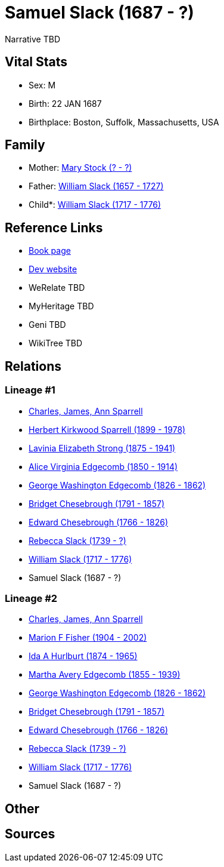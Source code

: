 = Samuel Slack (1687 - ?)

Narrative TBD


== Vital Stats


* Sex: M
* Birth: 22 JAN 1687
* Birthplace: Boston, Suffolk, Massachusetts, USA


== Family
* Mother: https://github.com/sparrell/cfs_ancestors/blob/main/Vol_02_Ships/V2_C5_Ancestors/gen10/gen10.MMMPMPMPPM.Mary_Stock[Mary Stock (? - ?)]


* Father: https://github.com/sparrell/cfs_ancestors/blob/main/Vol_02_Ships/V2_C5_Ancestors/gen10/gen10.MMMPMPMPPP.William_Slack[William Slack (1657 - 1727)]

* Child*: https://github.com/sparrell/cfs_ancestors/blob/main/Vol_02_Ships/V2_C5_Ancestors/gen8/gen8.MMMPMPMP.William_Slack[William Slack (1717 - 1776)]



== Reference Links
* https://github.com/sparrell/cfs_ancestors/blob/main/Vol_02_Ships/V2_C5_Ancestors/gen9/gen9.MMMPMPMPP.Samuel_Slack[Book page]
* https://cfsjksas.gigalixirapp.com/person?p=p1024[Dev website]
* WeRelate TBD
* MyHeritage TBD
* Geni TBD
* WikiTree TBD

== Relations
=== Lineage #1
* https://github.com/spoarrell/cfs_ancestors/tree/main/Vol_02_Ships/V2_C1_Principals/0_intro_principals.adoc[Charles, James, Ann Sparrell]
* https://github.com/sparrell/cfs_ancestors/blob/main/Vol_02_Ships/V2_C5_Ancestors/gen1/gen1.P.Herbert_Kirkwood_Sparrell[Herbert Kirkwood Sparrell (1899 - 1978)]

* https://github.com/sparrell/cfs_ancestors/blob/main/Vol_02_Ships/V2_C5_Ancestors/gen2/gen2.PM.Lavinia_Elizabeth_Strong[Lavinia Elizabeth Strong (1875 - 1941)]

* https://github.com/sparrell/cfs_ancestors/blob/main/Vol_02_Ships/V2_C5_Ancestors/gen3/gen3.PMM.Alice_Virginia_Edgecomb[Alice Virginia Edgecomb (1850 - 1914)]

* https://github.com/sparrell/cfs_ancestors/blob/main/Vol_02_Ships/V2_C5_Ancestors/gen4/gen4.PMMP.George_Washington_Edgecomb[George Washington Edgecomb (1826 - 1862)]

* https://github.com/sparrell/cfs_ancestors/blob/main/Vol_02_Ships/V2_C5_Ancestors/gen5/gen5.PMMPM.Bridget_Chesebrough[Bridget Chesebrough (1791 - 1857)]

* https://github.com/sparrell/cfs_ancestors/blob/main/Vol_02_Ships/V2_C5_Ancestors/gen6/gen6.PMMPMP.Edward_Chesebrough[Edward Chesebrough (1766 - 1826)]

* https://github.com/sparrell/cfs_ancestors/blob/main/Vol_02_Ships/V2_C5_Ancestors/gen7/gen7.PMMPMPM.Rebecca_Slack[Rebecca Slack (1739 - ?)]

* https://github.com/sparrell/cfs_ancestors/blob/main/Vol_02_Ships/V2_C5_Ancestors/gen8/gen8.PMMPMPMP.William_Slack[William Slack (1717 - 1776)]

* Samuel Slack (1687 - ?)

=== Lineage #2
* https://github.com/spoarrell/cfs_ancestors/tree/main/Vol_02_Ships/V2_C1_Principals/0_intro_principals.adoc[Charles, James, Ann Sparrell]
* https://github.com/sparrell/cfs_ancestors/blob/main/Vol_02_Ships/V2_C5_Ancestors/gen1/gen1.M.Marion_F_Fisher[Marion F Fisher (1904 - 2002)]

* https://github.com/sparrell/cfs_ancestors/blob/main/Vol_02_Ships/V2_C5_Ancestors/gen2/gen2.MM.Ida_A_Hurlburt[Ida A Hurlburt (1874 - 1965)]

* https://github.com/sparrell/cfs_ancestors/blob/main/Vol_02_Ships/V2_C5_Ancestors/gen3/gen3.MMM.Martha_Avery_Edgecomb[Martha Avery Edgecomb (1855 - 1939)]

* https://github.com/sparrell/cfs_ancestors/blob/main/Vol_02_Ships/V2_C5_Ancestors/gen4/gen4.MMMP.George_Washington_Edgecomb[George Washington Edgecomb (1826 - 1862)]

* https://github.com/sparrell/cfs_ancestors/blob/main/Vol_02_Ships/V2_C5_Ancestors/gen5/gen5.MMMPM.Bridget_Chesebrough[Bridget Chesebrough (1791 - 1857)]

* https://github.com/sparrell/cfs_ancestors/blob/main/Vol_02_Ships/V2_C5_Ancestors/gen6/gen6.MMMPMP.Edward_Chesebrough[Edward Chesebrough (1766 - 1826)]

* https://github.com/sparrell/cfs_ancestors/blob/main/Vol_02_Ships/V2_C5_Ancestors/gen7/gen7.MMMPMPM.Rebecca_Slack[Rebecca Slack (1739 - ?)]

* https://github.com/sparrell/cfs_ancestors/blob/main/Vol_02_Ships/V2_C5_Ancestors/gen8/gen8.MMMPMPMP.William_Slack[William Slack (1717 - 1776)]

* Samuel Slack (1687 - ?)


== Other

== Sources
